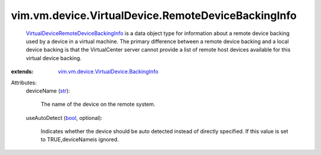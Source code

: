 .. _str: https://docs.python.org/2/library/stdtypes.html

.. _bool: https://docs.python.org/2/library/stdtypes.html

.. _VirtualDeviceRemoteDeviceBackingInfo: ../../../../vim/vm/device/VirtualDevice/RemoteDeviceBackingInfo.rst

.. _vim.vm.device.VirtualDevice.BackingInfo: ../../../../vim/vm/device/VirtualDevice/BackingInfo.rst


vim.vm.device.VirtualDevice.RemoteDeviceBackingInfo
===================================================
   `VirtualDeviceRemoteDeviceBackingInfo`_ is a data object type for information about a remote device backing used by a device in a virtual machine. The primary difference between a remote device backing and a local device backing is that the VirtualCenter server cannot provide a list of remote host devices available for this virtual device backing.
:extends: vim.vm.device.VirtualDevice.BackingInfo_

Attributes:
    deviceName (`str`_):

       The name of the device on the remote system.
    useAutoDetect (`bool`_, optional):

       Indicates whether the device should be auto detected instead of directly specified. If this value is set to TRUE,deviceNameis ignored.
